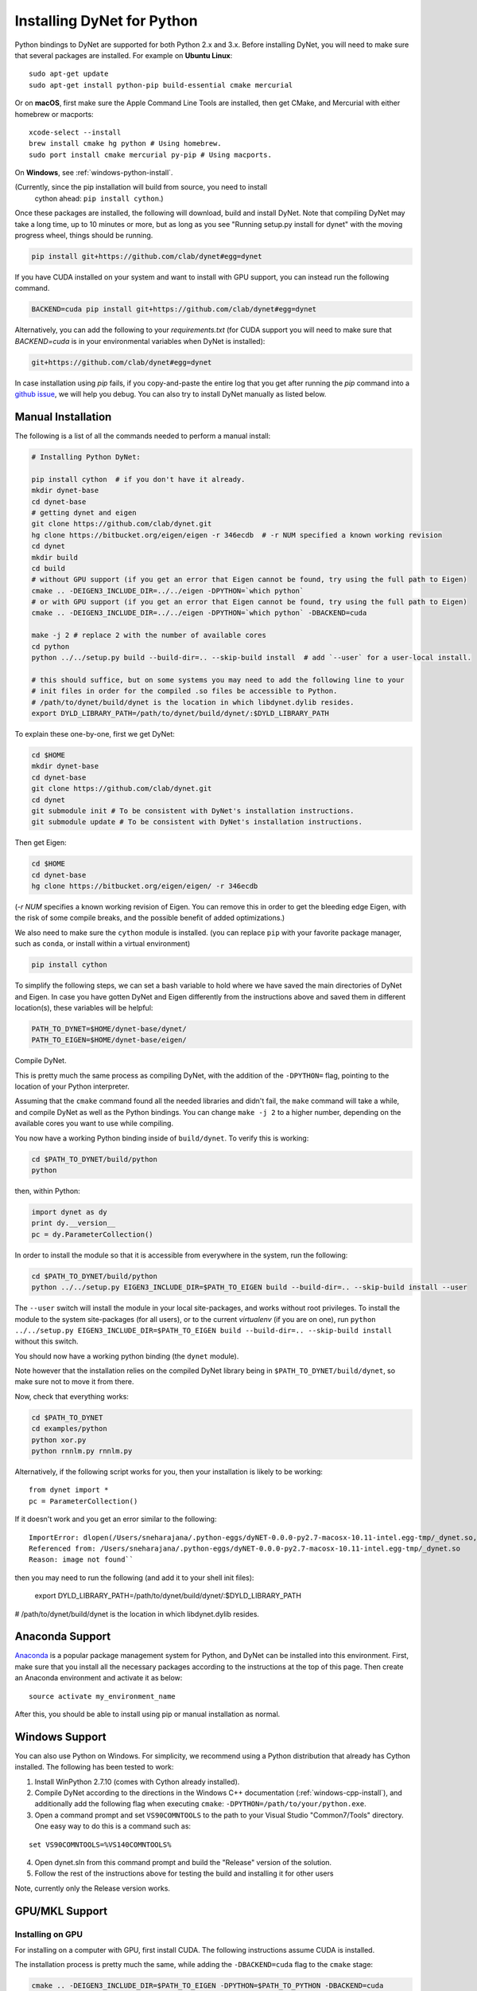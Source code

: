 Installing DyNet for Python
===========================

Python bindings to DyNet are supported for both Python 2.x and 3.x.
Before installing DyNet, you will need to make sure that several packages are installed.
For example on **Ubuntu Linux**:

::
    
    sudo apt-get update
    sudo apt-get install python-pip build-essential cmake mercurial

Or on **macOS**, first make sure the Apple Command Line Tools are installed, then
get CMake, and Mercurial with either homebrew or macports:

::

    xcode-select --install
    brew install cmake hg python # Using homebrew.
    sudo port install cmake mercurial py-pip # Using macports.

On **Windows**, see :ref:`windows-python-install`.

(Currently, since the pip installation will build from source, you need to install
 cython ahead: ``pip install cython``.)

Once these packages are installed, the following will download, build and install
DyNet. Note that compiling DyNet may take a long time, up to 10 minutes or more, but as
long as you see "Running setup.py install for dynet" with the moving progress
wheel, things should be running.

.. code:: bash

    pip install git+https://github.com/clab/dynet#egg=dynet

If you have CUDA installed on your system and want to install with GPU support, you
can instead run the following command.

.. code:: bash

    BACKEND=cuda pip install git+https://github.com/clab/dynet#egg=dynet

Alternatively, you can add the following to your `requirements.txt` (for CUDA support
you will need to make sure that `BACKEND=cuda` is in your environmental variables when
DyNet is installed):

.. code:: bash

    git+https://github.com/clab/dynet#egg=dynet

In case installation using `pip` fails, if you copy-and-paste the entire log that you
get after running the `pip` command into a `github issue <https://github.com/clab/dynet/issues>`_,
we will help you debug. You can also try to install DyNet manually as listed below.

Manual Installation
-------------------

The following is a list of all the commands needed to perform a manual install:

.. code:: bash

    # Installing Python DyNet:

    pip install cython  # if you don't have it already.
    mkdir dynet-base
    cd dynet-base
    # getting dynet and eigen
    git clone https://github.com/clab/dynet.git
    hg clone https://bitbucket.org/eigen/eigen -r 346ecdb  # -r NUM specified a known working revision
    cd dynet
    mkdir build
    cd build
    # without GPU support (if you get an error that Eigen cannot be found, try using the full path to Eigen)
    cmake .. -DEIGEN3_INCLUDE_DIR=../../eigen -DPYTHON=`which python`
    # or with GPU support (if you get an error that Eigen cannot be found, try using the full path to Eigen)
    cmake .. -DEIGEN3_INCLUDE_DIR=../../eigen -DPYTHON=`which python` -DBACKEND=cuda

    make -j 2 # replace 2 with the number of available cores
    cd python
    python ../../setup.py build --build-dir=.. --skip-build install  # add `--user` for a user-local install.
    
    # this should suffice, but on some systems you may need to add the following line to your
    # init files in order for the compiled .so files be accessible to Python.
    # /path/to/dynet/build/dynet is the location in which libdynet.dylib resides.
    export DYLD_LIBRARY_PATH=/path/to/dynet/build/dynet/:$DYLD_LIBRARY_PATH


To explain these one-by-one, first we get DyNet:

.. code:: bash

    cd $HOME
    mkdir dynet-base
    cd dynet-base
    git clone https://github.com/clab/dynet.git
    cd dynet
    git submodule init # To be consistent with DyNet's installation instructions.
    git submodule update # To be consistent with DyNet's installation instructions.

Then get Eigen:

.. code:: bash

    cd $HOME
    cd dynet-base
    hg clone https://bitbucket.org/eigen/eigen/ -r 346ecdb
    
(`-r NUM` specifies a known working revision of Eigen. You can remove this in order to get the bleeding
edge Eigen, with the risk of some compile breaks, and the possible benefit of added optimizations.)

We also need to make sure the ``cython`` module is installed. (you can
replace ``pip`` with your favorite package manager, such as ``conda``,
or install within a virtual environment)

.. code:: bash

    pip install cython

To simplify the following steps, we can set a bash variable to hold
where we have saved the main directories of DyNet and Eigen. In case you
have gotten DyNet and Eigen differently from the instructions above and
saved them in different location(s), these variables will be helpful:

.. code:: bash

    PATH_TO_DYNET=$HOME/dynet-base/dynet/
    PATH_TO_EIGEN=$HOME/dynet-base/eigen/

Compile DyNet.

This is pretty much the same process as compiling DyNet, with the
addition of the ``-DPYTHON=`` flag, pointing to the location of your
Python interpreter.

Assuming that the ``cmake`` command found all the needed libraries and
didn't fail, the ``make`` command will take a while, and compile DyNet
as well as the Python bindings. You can change ``make -j 2`` to a higher
number, depending on the available cores you want to use while
compiling.

You now have a working Python binding inside of ``build/dynet``. To
verify this is working:

.. code:: bash

    cd $PATH_TO_DYNET/build/python
    python

then, within Python:

.. code:: bash

    import dynet as dy
    print dy.__version__
    pc = dy.ParameterCollection()

In order to install the module so that it is accessible from everywhere
in the system, run the following:

.. code:: bash

    cd $PATH_TO_DYNET/build/python
    python ../../setup.py EIGEN3_INCLUDE_DIR=$PATH_TO_EIGEN build --build-dir=.. --skip-build install --user

The ``--user`` switch will install the module in your local
site-packages, and works without root privileges. To install the module
to the system site-packages (for all users), or to the current `virtualenv`
(if you are on one), run ``python ../../setup.py EIGEN3_INCLUDE_DIR=$PATH_TO_EIGEN build --build-dir=.. --skip-build install`` without this switch.

You should now have a working python binding (the ``dynet`` module).

Note however that the installation relies on the compiled DyNet library
being in ``$PATH_TO_DYNET/build/dynet``, so make sure not to move it
from there.

Now, check that everything works:

.. code:: bash

    cd $PATH_TO_DYNET
    cd examples/python
    python xor.py
    python rnnlm.py rnnlm.py

Alternatively, if the following script works for you, then your
installation is likely to be working:

::

    from dynet import *
    pc = ParameterCollection()

If it doesn't work and you get an error similar to the following:
::

    ImportError: dlopen(/Users/sneharajana/.python-eggs/dyNET-0.0.0-py2.7-macosx-10.11-intel.egg-tmp/_dynet.so, 2): Library not loaded: @rpath/libdynet.dylib
    Referenced from: /Users/sneharajana/.python-eggs/dyNET-0.0.0-py2.7-macosx-10.11-intel.egg-tmp/_dynet.so
    Reason: image not found``

then you may need to run the following (and add it to your shell init files):

    export DYLD_LIBRARY_PATH=/path/to/dynet/build/dynet/:$DYLD_LIBRARY_PATH

# /path/to/dynet/build/dynet is the location in which libdynet.dylib resides.

Anaconda Support
----------------

`Anaconda 
<https://www.continuum.io/downloads>`_ is a popular package management system for Python, and DyNet can be installed into this environment.
First, make sure that you install all the necessary packages according to the instructions at the top of this page.
Then create an Anaconda environment and activate it as below:

::

     source activate my_environment_name

After this, you should be able to install using pip or manual installation as normal.

.. _windows-python-install:

Windows Support
---------------

You can also use Python on Windows. For simplicity, we recommend 
using a Python distribution that already has Cython installed. The following has been tested to work:

1) Install WinPython 2.7.10 (comes with Cython already installed).
2) Compile DyNet according to the directions in the Windows C++ documentation (:ref:`windows-cpp-install`), and additionally add the following flag when executing ``cmake``: ``-DPYTHON=/path/to/your/python.exe``.
3) Open a command prompt and set ``VS90COMNTOOLS`` to the path to your Visual Studio "Common7/Tools" directory. One easy way to do this is a command such as:

::

    set VS90COMNTOOLS=%VS140COMNTOOLS%

4) Open dynet.sln from this command prompt and build the "Release" version of the solution.
5) Follow the rest of the instructions above for testing the build and installing it for other users

Note, currently only the Release version works.

GPU/MKL Support
---------------

Installing on GPU
~~~~~~~~~~~~~~~~~

For installing on a computer with GPU, first install CUDA. The following
instructions assume CUDA is installed.

The installation process is pretty much the same, while adding the
``-DBACKEND=cuda`` flag to the ``cmake`` stage:

.. code:: bash

    cmake .. -DEIGEN3_INCLUDE_DIR=$PATH_TO_EIGEN -DPYTHON=$PATH_TO_PYTHON -DBACKEND=cuda

(if CUDA is installed in a non-standard location and ``cmake`` cannot
find it, you can specify also
``-DCUDA_TOOLKIT_ROOT_DIR=/path/to/cuda``.)

Now, build the Python modules (as above, we assume Cython is installed):

After running ``make -j 2``, you should have the file ``_dynet.so`` in the ``build/python`` folder.

As before, ``cd build/python`` followed by
``python ../../setup.py EIGEN3_INCLUDE_DIR=$PATH_TO_EIGEN build --build-dir=.. --skip-build install --user`` will install the module.



Using the GPU from Python
~~~~~~~~~~~~~~~~~~~~~~~~~

The preferred way to make dynet use the GPU under Python is to import
dynet as usual:

::

    import dynet

Then tell it to use the GPU by using the commandline switch
``--dynet-gpu`` or the GPU switches detailed `here
<commandline.html>`__ when invoking the program. This option lets the
same code work with either the GPU or the CPU version depending on how
it is invoked.

Alternatively, you can also select whether the CPU or GPU should be
used by using ``dynet_config`` module:

::

    import dynet_config
    dynet_config.set_gpu()
    import dynet

This may be useful if you want to decide programmatically whether to
use the CPU or GPU. Importantly, it is not suggested to use ``import _dynet``
any more.
    

Running with MKL
~~~~~~~~~~~~~~~~

If you've built DyNet to use MKL (using ``-DMKL`` or ``-DMKL_ROOT``), Python sometimes has difficulty finding
the MKL shared libraries. You can try setting ``LD_LIBRARY_PATH`` to point to your MKL library directory.
If that doesn't work, try setting the following environment variable (supposing, for example,
your MKL libraries are located at ``/opt/intel/mkl/lib/intel64``):

.. code:: bash

    export LD_PRELOAD=/opt/intel/mkl/lib/intel64/libmkl_def.so:/opt/intel/mkl/lib/intel64/libmkl_avx2.so:/opt/intel/mkl/lib/intel64/libmkl_core.so:/opt/intel/mkl/lib/intel64/libmkl_intel_lp64.so:/opt/intel/mkl/lib/intel64/libmkl_intel_thread.so:/opt/intel/lib/intel64_lin/libiomp5.so


